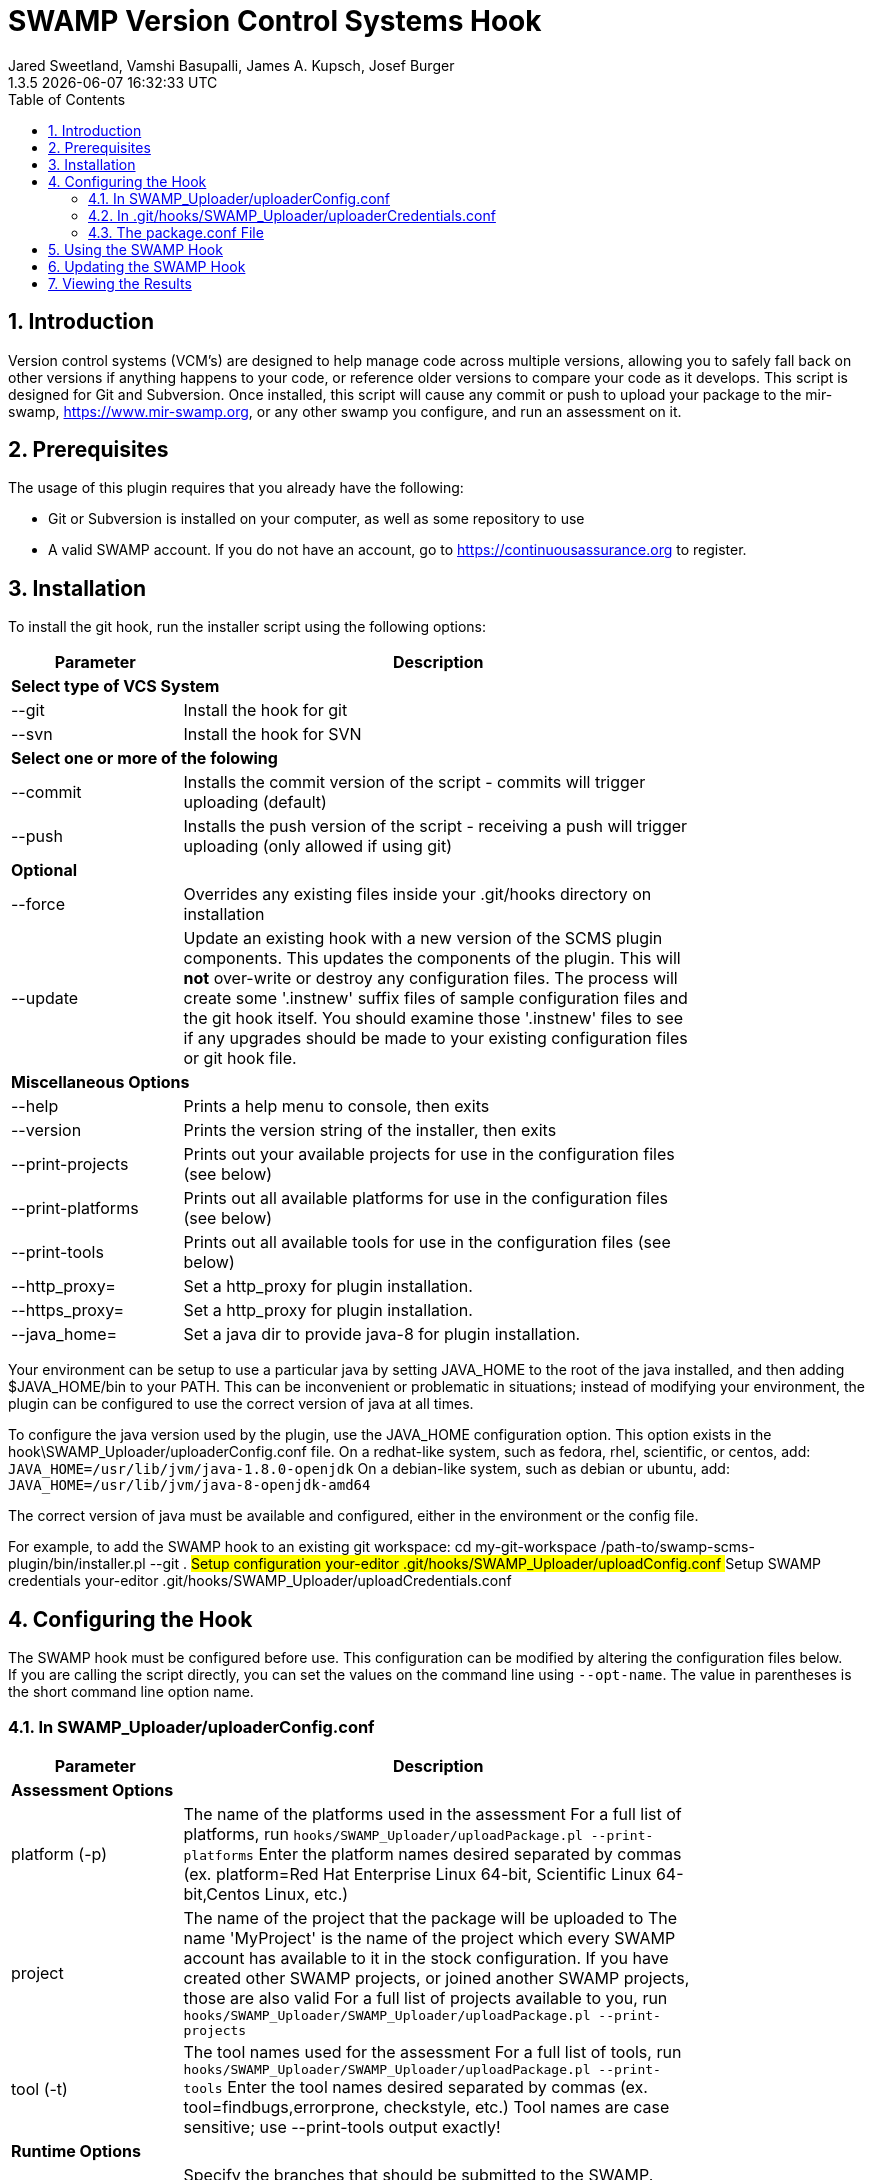:plugin-ver: 1.3.5
= SWAMP Version Control Systems Hook
Jared Sweetland, Vamshi Basupalli, James A. Kupsch, Josef Burger
{plugin-ver} {docdatetime}
:toc:
:numbered:

== Introduction

Version control systems (VCM's) are designed to help manage code across
multiple versions, allowing you to safely fall back on other versions if
anything happens to your code, or reference older versions to compare your
code as it develops.
 This script is designed for Git and Subversion. Once
installed, this script will cause any commit or push to upload your
package to the mir-swamp, https://www.mir-swamp.org,
or any other swamp you configure,
and run an assessment on it.

== Prerequisites
The usage of this plugin requires that you already have the following:

- Git or Subversion is installed on your computer, as well as some repository to use
- A valid SWAMP account. If you do not have an account, go to https://continuousassurance.org to register.

== Installation
To install the git hook, run the installer script using the following options:

[width="80%",cols="1,3",options="header"]
|==========================
|Parameter | Description
2+|*Select type of VCS System*
|--git | Install the hook for git
|--svn | Install the hook for SVN
2+|*Select one or more of the folowing*
|--commit | Installs the commit version of the script - commits will trigger uploading (default)
|--push | Installs the push version of the script - receiving a push will trigger uploading (only allowed if using git)
2+|*Optional*
|--force | Overrides any existing files inside your .git/hooks directory on installation
|--update | Update an existing hook with a new version of the SCMS plugin
components.
This updates the components of the plugin.
This will *not* over-write or destroy any configuration files.
The process will create some '.instnew' suffix files of sample configuration
files and the git hook itself.
You should examine those '.instnew' files to see if any upgrades should be
made to your existing configuration files or git hook file.
2+|*Miscellaneous Options*
|--help | Prints a help menu to console, then exits
|--version | Prints the version string of the installer, then exits
|--print-projects | Prints out your available projects for use in the configuration files (see below)
|--print-platforms | Prints out all available platforms for use in the configuration files (see below)
|--print-tools | Prints out all available tools for use in the configuration files (see below)
|--http_proxy= | Set a http_proxy for plugin installation.
|--https_proxy= | Set a http_proxy for plugin installation.
|--java_home= | Set a java dir to provide java-8 for plugin installation.
|==========================

Your environment can be setup to use a particular java by setting JAVA_HOME
to the root of the java installed, and then adding $JAVA_HOME/bin to
your PATH.
This can be inconvenient or problematic in situations; instead
of modifying your environment, 
the plugin can be configured to use the correct version of
java at all times.

To configure the java version used by the plugin, use the 
JAVA_HOME configuration option.
This option exists in the hook\SWAMP_Uploader/uploaderConfig.conf file.
On a redhat-like system, such as fedora, rhel, scientific, or centos,
add:
`JAVA_HOME=/usr/lib/jvm/java-1.8.0-openjdk`
On a debian-like system, such as debian or ubuntu, add:
`JAVA_HOME=/usr/lib/jvm/java-8-openjdk-amd64`

The correct version of java must be available and configured, either
in the environment or the config file.

For example, to add the SWAMP hook to an existing git workspace:
	cd my-git-workspace
	/path-to/swamp-scms-plugin/bin/installer.pl --git .
	## Setup configuration
	your-editor .git/hooks/SWAMP_Uploader/uploadConfig.conf
	## Setup SWAMP credentials
	your-editor .git/hooks/SWAMP_Uploader/uploadCredentials.conf

== Configuring the Hook
The SWAMP hook must be configured before use. This configuration can be modified by altering the configuration files below. +
If you are calling the script directly, you can set the values on the command line using `--opt-name`. The value in parentheses is the short command line option name.

=== In SWAMP_Uploader/uploaderConfig.conf

[width="80%",cols="1,3",options="header"]
|==========================
|Parameter | Description
2+|*Assessment Options*
|platform (-p) | The name of the platforms used in the assessment 
For a full list of platforms, run
`hooks/SWAMP_Uploader/uploadPackage.pl --print-platforms` 
Enter the platform names desired separated by commas (ex. platform=Red Hat Enterprise Linux 64-bit, Scientific Linux 64-bit,Centos Linux, etc.)
|project | The name of the project that the package will be uploaded to 
The name 'MyProject' is the name of the project which every SWAMP
account has available to it in the stock configuration.
If you have created other SWAMP projects, or joined another SWAMP projects,
those are also valid
For a full list of projects available to you, run
`hooks/SWAMP_Uploader/SWAMP_Uploader/uploadPackage.pl --print-projects`
|tool (-t) | The tool names used for the assessment 
For a full list of tools, run
`hooks/SWAMP_Uploader/SWAMP_Uploader/uploadPackage.pl --print-tools`
Enter the tool names desired separated by commas (ex. tool=findbugs,errorprone, checkstyle, etc.)
Tool names are case sensitive; use --print-tools output exactly!
2+|*Runtime Options*
|allowed-branches | Specify the branches that should be submitted to the SWAMP. 
Specify multiply branches separated by commas (ex. allowed-branches=master,branch01, branch02) 
If not specified, the default is to only submit the master branch.
|assess | If `assess=0` is specified, no assessment will be run. 
The package will still be uploaded, and if the new-package-dir option is specified, the package will still be stored in the specified directory.
|new-package-dir | The directory to place the archived package and configuration file after the upload is complete. 
If not specified, the package will be deleted after uploading.
|run-all-commits | Specific to the receive hook 
If `run-all-commits=1` is specified, all commits since the last push will be uploaded and assessed. 
By default, this is disabled, and only the current commit or push will be uploaded and assessed.
|upload | If you set `upload=0` in the configurations, no upload to the SWAMP will occur. 
The script may still create a package for you if output-dir is specified. 
If not, the program will exit without doing anything. Useful if you want to temporarily disable this script.
2+|*File Directories*
|config-file (-c) | The location of the configuration file for the hook. 
If not specified, the default is in the same directory as uploadPackage.pl (hooks/SWAMP_Uploader/uploadConf.conf) 
This can only be specified if you are running the command from the command line (with --config-file). It cannot be specified elsewhere.
|credentials-file | The location of the credentials file for the hook. 
If not specified, the default is in the same directory as uploadPackage.pl (hooks/SWAMP_Uploader/uploadCredentials.conf)
This can only be specified if you are running the command from the command line (with --credentials-file). It cannot be specified in the configuration file.
|log-file | The output location of the log file 
If not specified, the default is in the same directory as uploadPackage.pl (hooks/SWAMP_Uploader/logFile.txt)
This is set by the installer and does not need to be modified.
|cli_jar | The location of the java-cli jar from the git repository 
This will be specified by the installer, and should not need to be modified.
|package-conf | The location of the package.conf file from the repository. 
If not specified, the default is ./package.conf
|temp-dir | The location to store any temporary files needed for uploading the package. 
These will be deleted after the process is over. 
If not specified, the default is in the same directory as uploadPackage.pl (hooks/SWAMP_Uploader/.tempdir/)
2+|*Miscellaneous Options*
|help (-h) | Displays a help message detailing how to use the program and what options are available, then exits
|print-platforms | Prints out all available platforms and then exits. Requires credentials to be entered.
|print-projects | Prints out all available projects and then exits. Requires credentials to be entered.
|print-tools | Prints out all available tools and then exits. Requires credentials to be entered.
|verbose | Displays additional output to the console for updates on the program's progress.
|version (-v) | Displays the version of the currently installed program, then exits
|==========================

=== In .git/hooks/SWAMP_Uploader/uploaderCredentials.conf

[width="80%",cols="1,3",options="header"]
|==========================
|Parameter | Description
|username | Enter the username to your SWAMP account
|password | Enter the password to your SWAMP account
|==========================

Once you have these configurations in place, you can verify them with:

[source,bash]
----
hooks/SWAMP_Uploader/uploadPackage.pl --verify
----
The program will verify your package is valid for submission without submitting anything to the SWAMP.

=== The package.conf File

There must be a package.conf file inside your git repository, location specified by the configuration file. +
This file contains details on how the SWAMP should handle your package. +
The format of each item is as follows: +
`package-short-name=test` +
Here is a full list of the valid options for configuration: +
[width="80%",cols="1,3",options="header"]
|==========================
|Parameter | Description
|package-short-name | name of package
|package-version | version string of package
|package-dir | directory of package from repository
|package-classpath | Java classpath to for bytecode assessments
|package-auxclasspath | Java auxclasspath to for bytecode assessments
|package-srcdir | Location of Java source code for bytecode assessments
|package-language | COMPUTER LANGUAGE used to write pkg, separate by spaces
|build-sys | type of build system (see below)
|config-dir | Directory to run the config-command in relative to package-dir directory
|config-cmd | Command to configure the package (derived from <build-sys> if not present)
|config-opt | Configuration Options
|build-dir | Relative directory from <dir> to change to before building, default '.'
|build-file | Relative path from <build-dir> to the build file
|build-cmd | Command to build the package (default derived from <build-sys>)
|build-opt | Build Option
|build-target | Build target
|android-sdk-target | Android Target String
|==========================
.package-language can be any of these languages:
-----
C
C++
HTML
Java
JavaScript
PHP
Python
Python-2
Python-3
Ruby
-----
.build-sys can be any of these systems:
------
android+ant
android+ant+ivy
android+gradle
android+maven
ant
ant+ivy
cmake+make
configure+make
gradle
java-bytecode
make
maven
no-build
none
other
python-distutils
------

== Using the SWAMP Hook
Depending on your configurations, your project will be automatically uploaded and assessed to the SWAMP after every commit / push.

== Updating the SWAMP Hook
To update the hook's components to a newer version, you will
need to update the software base that the hook was installed from.

You can do this either with 'git pull origin' on a checked out git
workspace, or by downloaded a new archive from github.

Once a new version of the hook as been installed, you will need
to visit each git workspace which uses the hook, and update the
hook components in that workspace

For example, to update the hook in a git workspace
	cd my-git-workspace
	/path-to/swamp-scms-plugin/bin/installer.pl --git --update .
	## review .instnew files for changes you may want to incorporate
	less .git/hooks/SWAMP_Uploader/uploadConfig.conf.instnew

If you would like to start over from scratch, you can do a force install.
This *will erase* existing plugin configuration files and your git hook
itself.
Please *backup* those files before doing this operation.

	cd my-git-workspace
	backup_dir=.backup	## for example
	mkdir -p $backup_dir
	cp .git/hooks/post-receive $backup_dir
	cp .git/hooks/post-commit $backup_dir
	cp .git/hooks/SWAMP_Uploader/uploadConfig.conf $backup_dir
	cp .git/hooks/SWAMP_Uploader/uploadCredentials.conf $backup_dir
	/path-to/swamp-scms-plugin/bin/installer.pl --git --force .

After this, modify the upgraded configuration files and hooks
from the backup copies.

	## Setup configuration
	your-editor .git/hooks/SWAMP_Uploader/uploadConfig.conf
	## Setup SWAMP credentials
	your-editor .git/hooks/SWAMP_Uploader/uploadCredentials.conf

== Viewing the Results
The SWAMP web site can be used to view results of your assessments:

. Login to the SWAMP as normal.
. Click _Results_
. Click the checkbox next to the assessment results you would like to review
. Click _View Assessment Results_ button

